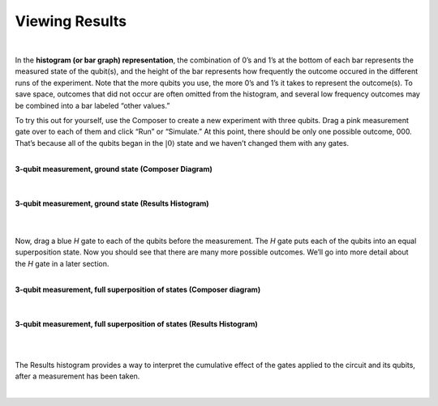 Viewing Results 
================

|

In the **histogram (or bar graph) representation**, the combination of 0’s and
1’s at the bottom of each bar represents the measured state of the
qubit(s), and the height of the bar represents how frequently the
outcome occured in the different runs of the experiment. Note that the
more qubits you use, the more 0’s and 1’s it takes to represent the
outcome(s). To save space, outcomes that did not occur are often omitted from
the histogram, and several low frequency outcomes may be combined into a
bar labeled “other values.”

To try this out for yourself, use the Composer to create a new
experiment with three qubits. Drag a pink measurement gate over to each
of them and click “Run” or “Simulate.” At this point, there should be
only one possible outcome, 000. That’s because all of the qubits began
in the :math:`|0\rangle` state and we haven’t changed them with any gates.

|
| **3-qubit measurement, ground state (Composer Diagram)**
|

.. raw:: html

   <a href="https://quantumexperience.ng.bluemix.net/qx/editor?codeId=f45e53d09688085a2363c7fc60406e9c&sharedCode=true" target="_parent"><img src="https://dal.objectstorage.open.softlayer.com/v1/AUTH_039c3bf6e6e54d76b8e66152e2f87877/codes/code-f45e53d09688085a2363c7fc60406e9c.png" style="width: 100%; max-width: 600px;"></a>
      <a href="https://quantumexperience.ng.bluemix.net/qx/editor?codeId=f45e53d09688085a2363c7fc60406e9c&sharedCode=true" target="_blank" style="text-align: right; display: block;">Open in composer</a>
      
|
| **3-qubit measurement, ground state (Results Histogram)**
|

| |image1|
|

Now, drag a blue *H* gate to each of the qubits before the measurement.
The *H* gate puts each of the qubits into an equal superposition state.
Now you should see that there are many more possible outcomes. We’ll go
into more detail about the *H* gate in a later section.

|
| **3-qubit measurement, full superposition of states (Composer diagram)**
|

.. raw:: html

   <a href="https://quantumexperience.ng.bluemix.net/qx/editor?codeId=db03d34bf6ad5c4f27777fc3c8adb769&sharedCode=true" target="_parent"><img src="https://dal.objectstorage.open.softlayer.com/v1/AUTH_039c3bf6e6e54d76b8e66152e2f87877/codes/code-db03d34bf6ad5c4f27777fc3c8adb769.png" style="width: 100%; max-width: 600px;"></a>
   
   <a href="https://quantumexperience.ng.bluemix.net/qx/editor?codeId=db03d34bf6ad5c4f27777fc3c8adb769&sharedCode=true" target="_blank" style="text-align: right; display: block;">Open in composer</a>

|
| **3-qubit measurement, full superposition of states (Results Histogram)**
|

|image3|

|

The Results histogram provides a way to interpret the cumulative effect of the gates applied to the circuit and its qubits, after a measurement has been taken.

|

.. |image0| image:: https://dal.objectstorage.open.softlayer.com/v1/AUTH_039c3bf6e6e54d76b8e66152e2f87877/images-classroom/3qh8ftza7f3gtlnmi.png
.. |image1| image:: https://dal.objectstorage.open.softlayer.com/v1/AUTH_039c3bf6e6e54d76b8e66152e2f87877/images-classroom/p2-1xvj9gkvh8rakvgqfr.png
.. |image2| image:: https://dal.objectstorage.open.softlayer.com/v1/AUTH_039c3bf6e6e54d76b8e66152e2f87877/images-classroom/3q-hgates95aaa44i92ro1or.png
.. |image3| image:: https://dal.objectstorage.open.softlayer.com/v1/AUTH_039c3bf6e6e54d76b8e66152e2f87877/images-classroom/p3-1xx44xfuxkcj2rcnmi.png

